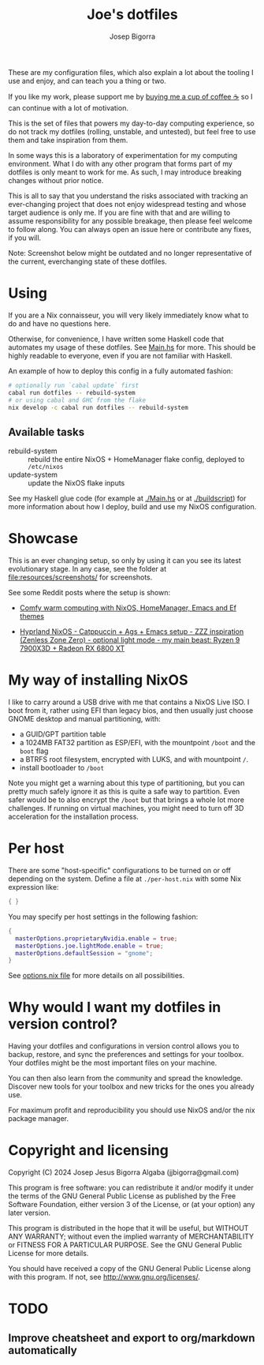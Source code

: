 #+title: Joe's dotfiles
#+author: Josep Bigorra
#+email: jjbigorra@gmail.com
#+options: num:nil


These are my configuration files, which also explain a lot about the tooling I use and enjoy, and can teach you a thing or two.

If you like my work, please support me by [[https://bmc.link/jjbigorra][buying me a cup of coffee ☕]] so I can continue with a lot of motivation.

This is the set of files that powers my day-to-day computing experience, so do not track my dotfiles (rolling, unstable, and untested), but feel free to use them and take inspiration from them.

#+begin_html
<div>
<img src="https://img.shields.io/badge/NixOS-5277C3?logo=nixos&logoColor=fff&style=plastic" alt="NixOS"/>
<img src="https://img.shields.io/badge/GNU%20Emacs-7F5AB6?logo=gnuemacs&logoColor=fff&style=plastic" alt="GNU Emacs"/>
<img src="https://img.shields.io/badge/Haskell-5D4F85?logo=haskell&logoColor=fff&style=plastic" alt="Haskell"/>
<img src="https://img.shields.io/badge/GTK-7FE719?logo=gtk&logoColor=000&style=plastic" alt="GTK"/>
</div>
#+end_html

In some ways this is a laboratory of experimentation for my computing environment. What I do with any other program that forms part of my dotfiles is only meant to work for me. As such, I may introduce breaking changes without prior notice.

This is all to say that you understand the risks associated with tracking an ever-changing project that does not enjoy widespread testing and whose target audience is only me. If you are fine with that and are willing to assume responsibility for any possible breakage, then please feel welcome to follow along. You can always open an issue here or contribute any fixes, if you will.

Note: Screenshot below might be outdated and no longer representative of the current, everchanging state of these dotfiles.

#+begin_html
<img src="./resources/screenshots/28-09-2024.png"/>
#+end_html

* Using

If you are a Nix connaisseur, you will very likely immediately know what to do and have no questions here.

Otherwise, for convenience, I have written some Haskell code that automates my usage of these dotfiles. See [[file:Main.hs][Main.hs]] for more.
This should be highly readable to everyone, even if you are not familiar with Haskell.

An example of how to deploy this config in a fully automated fashion:
#+begin_src bash
  # optionally run `cabal update` first
  cabal run dotfiles -- rebuild-system
  # or using cabal and GHC from the flake
  nix develop -c cabal run dotfiles -- rebuild-system
#+end_src

** Available tasks
- rebuild-system :: rebuild the entire NixOS + HomeManager flake config, deployed to ~/etc/nixos~
- update-system :: update the NixOS flake inputs

See my Haskell glue code (for example at [[file:Main.hs][./Main.hs]] or at [[file:buildscript][./buildscript]])  for more information about how I deploy, build and use my NixOS configuration.  

* Showcase

#+begin_html
<div>
<img src="https://gitlab.com/jjba-projects/dotfiles/-/raw/master/resources/screenshots/08-07-2024.png?ref_type=heads&inline=false" alt="Screenshot of Joe's setup"/>
</div>
#+end_html


This is an ever changing setup, so only by using it can you see its latest evolutionary stage. In any case, see the folder at [[file:resources/screenshots/]] for screenshots.

See some Reddit posts where the setup is shown:

- [[https://www.reddit.com/r/unixporn/comments/1cwrpeb/hyprland_comfy_warm_computing_nixos_homemanager/?utm_source=share&utm_medium=web3x&utm_name=web3xcss&utm_term=1&utm_content=share_button][Comfy warm computing with NixOS, HomeManager, Emacs and Ef themes]]

- [[https://www.reddit.com/r/unixporn/comments/1dy6hrb/hyprland_nixos_catppuccin_ags_emacs_setup_zzz/?utm_source=share&utm_medium=web3x&utm_name=web3xcss&utm_term=1&utm_content=share_button][Hyprland NixOS - Catppuccin + Ags + Emacs setup - ZZZ inspiration (Zenless Zone Zero) - optional light mode - my main beast: Ryzen 9 7900X3D + Radeon RX 6800 XT]]


* My way of installing NixOS

I like to carry around a USB drive with me that contains a NixOS Live ISO.
I boot from it, rather using EFI than legacy bios, and then usually just choose GNOME desktop and manual partitioning, with:

- a GUID/GPT partition table
- a 1024MB FAT32 partition as ESP/EFI, with the mountpoint ~/boot~ and the ~boot~ flag
- a BTRFS root filesystem, encrypted with LUKS, and with mountpoint ~/~.
- install bootloader to ~/boot~
  
Note you might get a warning about this type of partitioning, but you can pretty much safely ignore it as this is quite a safe way to partition.
Even safer would be to also encrypt the ~/boot~ but that brings a whole lot more challenges.
If running on virtual machines, you might need to turn off 3D acceleration for the installation process.


* Per host

There are some "host-specific" configurations to be turned on or off depending on the system.
Define a file at ~./per-host.nix~ with some Nix expression like:

#+begin_src nix
{ }
#+end_src

You may specify per host settings in the following fashion:
#+begin_src nix
  {
    masterOptions.proprietaryNvidia.enable = true;
    masterOptions.joe.lightMode.enable = true;
    masterOptions.defaultSession = "gnome";
  }
#+end_src

See [[file:options.nix][options.nix file]] for more details on all possibilities.


* Why would I want *my dotfiles* in version control?

Having your dotfiles and configurations in version control allows you to backup, restore, and sync the preferences and settings for your toolbox.
Your dotfiles might be the most important files on your machine.

You can then also learn from the community and spread the knowledge. Discover new tools for your toolbox and new tricks for the ones you already use.

For maximum profit and reproducibility you should use NixOS and/or the nix package manager.


* Copyright and licensing

Copyright (C) 2024  Josep Jesus Bigorra Algaba (jjbigorra@gmail.com)

This program is free software: you can redistribute it and/or modify it under the terms of the GNU General Public License as published by the Free Software Foundation, either version 3 of the License, or (at your option) any later version.

This program is distributed in the hope that it will be useful, but WITHOUT ANY WARRANTY; without even the implied warranty of MERCHANTABILITY or FITNESS FOR A PARTICULAR PURPOSE.  See the GNU General Public License for more details.

You should have received a copy of the GNU General Public License along with this program.  If not, see <http://www.gnu.org/licenses/>.

* TODO
** Improve cheatsheet and export to org/markdown automatically
